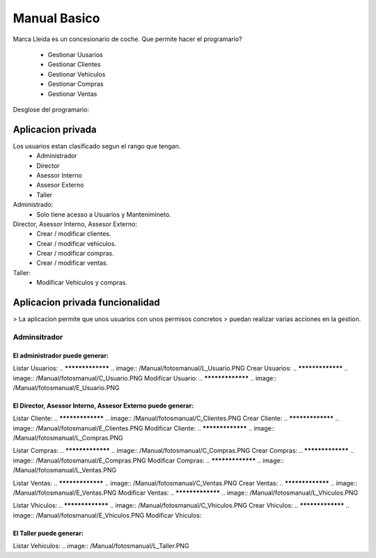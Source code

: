 ***************
Manual Basico
***************
Marca Lleida es un concesionario de coche.
Que permite hacer el programario?

  - Gestionar Uusarios
  - Gestionar Clientes
  - Gestionar Vehiculos
  - Gestionar Compras
  - Gestionar Ventas

Desglose del programario:

====================
 Aplicacion privada
====================

Los usuarios estan clasificado segun el rango que tengan.
  - Administrador
  - Director
  - Asessor Interno
  - Assesor Externo
  - Taller


Administrado:
  - Solo tiene acesso a Usuarios y Mantenimineto.

Director, Asessor Interno, Assesor Externo:
  - Crear / modificar clientes.
  - Crear / modificar vehiculos.
  - Crear / modificar compras.
  - Crear / modificar ventas.

Taller:
  - Modificar Vehiculos y compras.

================================
Aplicacion privada funcionalidad
================================

> La aplicacion permite que unos usuarios con unos permisos concretos
> puedan realizar varias acciones en la gestion.

Adminsitrador
=================
El administrador puede generar:
-------------------------------------
Listar Usuarios:
..
*****************
.. image:: /Manual/fotosmanual/L_Usuario.PNG
Crear Usuarios:
..
*****************
.. image:: /Manual/fotosmanual/C_Usuario.PNG
Modificar Usuario:
..
*****************
.. image:: /Manual/fotosmanual/E_Usuario.PNG

El Director, Asessor Interno, Assesor Externo puede generar:
------------------------------------------------------------
Listar Cliente:
..
*****************
.. image:: /Manual/fotosmanual/C_Clientes.PNG
Crear Cliente:
..
*****************
.. image:: /Manual/fotosmanual/E_Clientes.PNG
Modificar Cliente:
..
*****************
.. image:: /Manual/fotosmanual/L_Compras.PNG

Listar Compras:
..
*****************
.. image:: /Manual/fotosmanual/C_Compras.PNG
Crear Compras:
..
*****************
.. image:: /Manual/fotosmanual/E_Compras.PNG
Modificar Compras:
..
*****************
.. image:: /Manual/fotosmanual/L_Ventas.PNG

Listar Ventas:
..
*****************
.. image:: /Manual/fotosmanual/C_Ventas.PNG
Crear Ventas:
..
*****************
.. image:: /Manual/fotosmanual/E_Ventas.PNG
Modificar Ventas:
..
*****************
.. image:: /Manual/fotosmanual/L_Vhiculos.PNG

Listar Vhiculos:
..
*****************
.. image:: /Manual/fotosmanual/C_Vhiculos.PNG
Crear Vhiculos:
..
*****************
.. image:: /Manual/fotosmanual/E_Vhiculos.PNG
Modificar Vhiculos:


El Taller puede generar:
------------------------------
Listar Vehiculos:
.. image:: /Manual/fotosmanual/L_Taller.PNG
